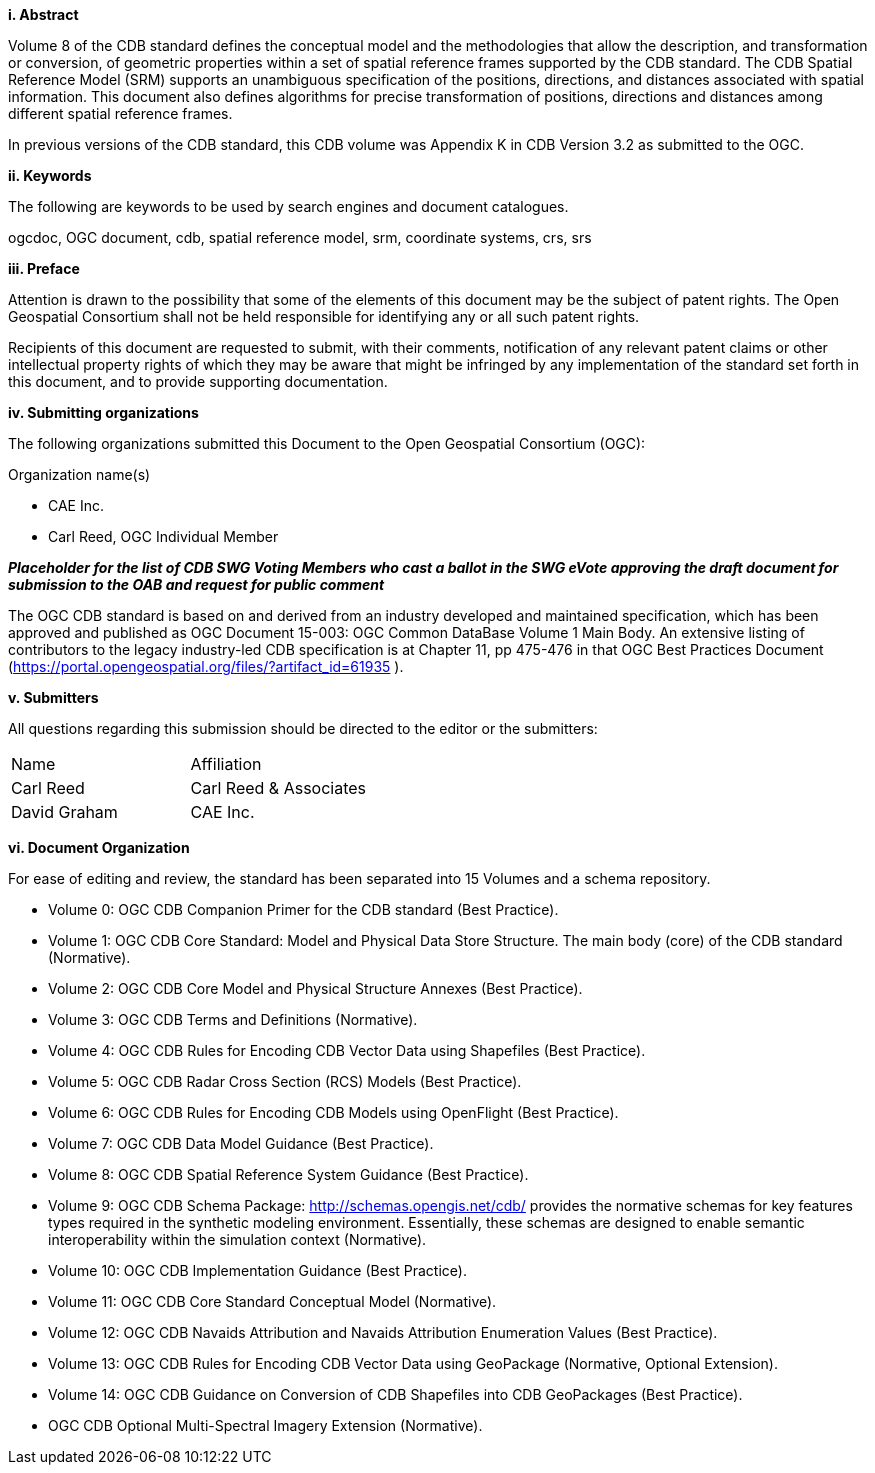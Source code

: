 [big]*i.     Abstract*


Volume 8 of the CDB standard defines the conceptual model and the methodologies that allow the description, and transformation or conversion, of geometric properties within a set of spatial reference frames supported by the CDB standard. The CDB Spatial Reference Model (SRM) supports an unambiguous specification of the positions, directions, and distances associated with spatial information. This document also defines algorithms for precise transformation of positions, directions and distances among different spatial reference frames.

In previous versions of the CDB standard, this CDB volume was Appendix K in CDB Version 3.2 as submitted to the OGC.

[big]*ii.    Keywords*

The following are keywords to be used by search engines and document catalogues.

ogcdoc, OGC document, cdb, spatial reference model, srm, coordinate systems, crs, srs

[big]*iii.   Preface*

Attention is drawn to the possibility that some of the elements of this document may be the subject of patent rights. The Open Geospatial Consortium shall not be held responsible for identifying any or all such patent rights.

Recipients of this document are requested to submit, with their comments, notification of any relevant patent claims or other intellectual property rights of which they may be aware that might be infringed by any implementation of the standard set forth in this document, and to provide supporting documentation.

[big]*iv.    Submitting organizations*

The following organizations submitted this Document to the Open Geospatial Consortium (OGC):

Organization name(s)

* CAE Inc.
* Carl Reed, OGC Individual Member

[red]#*_Placeholder# for the list of CDB SWG Voting Members who cast a ballot in the SWG eVote approving the draft document for submission to the OAB and request for public comment_*

The OGC CDB standard is based on and derived from an industry developed and maintained specification, which has been approved and published as OGC Document 15-003: OGC Common DataBase Volume 1 Main Body. An extensive listing of contributors to the legacy industry-led CDB specification is at Chapter 11, pp 475-476 in that OGC Best Practices Document (https://portal.opengeospatial.org/files/?artifact_id=61935 ).



[big]*v.     Submitters*

All questions regarding this submission should be directed to the editor or the submitters:


[cols=",",]
|=================================
|Name |Affiliation
|Carl Reed |Carl Reed & Associates
|David Graham |CAE Inc.
|=================================

[big]*vi.  Document Organization*

For ease of editing and review, the standard has been separated into 15 Volumes and a schema repository.

* Volume 0: OGC CDB Companion Primer for the CDB standard (Best Practice).
* Volume 1: OGC CDB Core Standard: Model and Physical Data Store Structure. The main body (core) of the CDB standard (Normative).
* Volume 2: OGC CDB Core Model and Physical Structure Annexes (Best Practice).
* Volume 3: OGC CDB Terms and Definitions (Normative).
* Volume 4: OGC CDB Rules for Encoding CDB Vector Data using Shapefiles (Best Practice).
* Volume 5: OGC CDB Radar Cross Section (RCS) Models (Best Practice).
* Volume 6: OGC CDB Rules for Encoding CDB Models using OpenFlight (Best Practice).
* Volume 7: OGC CDB Data Model Guidance (Best Practice).
* Volume 8: OGC CDB Spatial Reference System Guidance (Best Practice).
* Volume 9: OGC CDB Schema Package: http://schemas.opengis.net/cdb/ provides the normative schemas for key features types required in the synthetic modeling environment. Essentially, these schemas are designed to enable semantic interoperability within the simulation context (Normative).
* Volume 10: OGC CDB Implementation Guidance (Best Practice).
* Volume 11: OGC CDB Core Standard Conceptual Model (Normative).
* Volume 12: OGC CDB Navaids Attribution and Navaids Attribution Enumeration Values (Best Practice).
* Volume 13: OGC CDB Rules for Encoding CDB Vector Data using GeoPackage (Normative, Optional Extension).
* Volume 14: OGC CDB Guidance on Conversion of CDB Shapefiles into CDB GeoPackages (Best Practice).
* OGC CDB Optional Multi-Spectral Imagery Extension (Normative).
